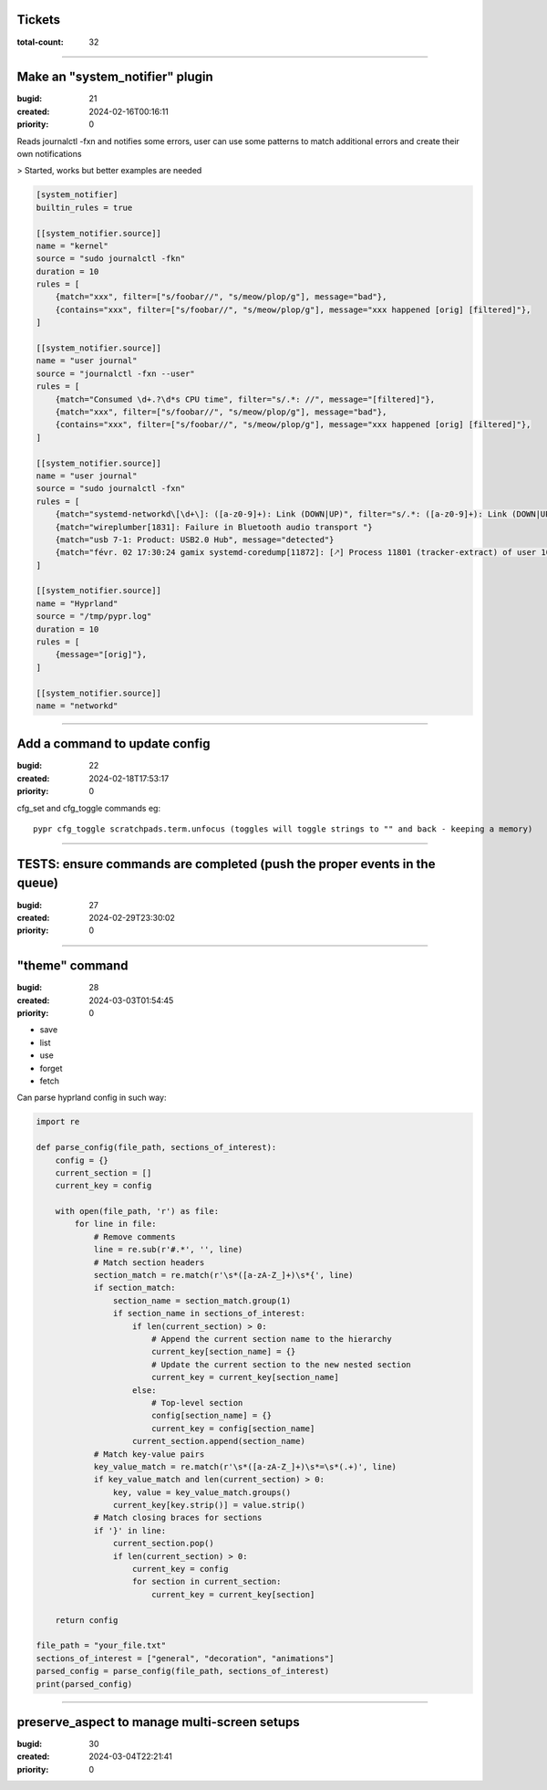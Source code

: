Tickets
=======

:total-count: 32

--------------------------------------------------------------------------------

Make an "system_notifier" plugin
================================

:bugid: 21
:created: 2024-02-16T00:16:11
:priority: 0

Reads journalctl -fxn and notifies some errors,
user can use some patterns to match additional errors
and create their own notifications

> Started, works but better examples are needed


.. code:: toml

    [system_notifier]
    builtin_rules = true

    [[system_notifier.source]]
    name = "kernel"
    source = "sudo journalctl -fkn"
    duration = 10
    rules = [
        {match="xxx", filter=["s/foobar//", "s/meow/plop/g"], message="bad"},
        {contains="xxx", filter=["s/foobar//", "s/meow/plop/g"], message="xxx happened [orig] [filtered]"},
    ]

    [[system_notifier.source]]
    name = "user journal"
    source = "journalctl -fxn --user"
    rules = [
        {match="Consumed \d+.?\d*s CPU time", filter="s/.*: //", message="[filtered]"},
        {match="xxx", filter=["s/foobar//", "s/meow/plop/g"], message="bad"},
        {contains="xxx", filter=["s/foobar//", "s/meow/plop/g"], message="xxx happened [orig] [filtered]"},
    ]

    [[system_notifier.source]]
    name = "user journal"
    source = "sudo journalctl -fxn"
    rules = [
        {match="systemd-networkd\[\d+\]: ([a-z0-9]+): Link (DOWN|UP)", filter="s/.*: ([a-z0-9]+): Link (DOWN|UP)/\1 \2/", message="[filtered]"}
        {match="wireplumber[1831]: Failure in Bluetooth audio transport "}
        {match="usb 7-1: Product: USB2.0 Hub", message="detected"}
        {match="févr. 02 17:30:24 gamix systemd-coredump[11872]: [🡕] Process 11801 (tracker-extract) of user 1000 dumped core."}
    ]

    [[system_notifier.source]]
    name = "Hyprland"
    source = "/tmp/pypr.log"
    duration = 10
    rules = [
        {message="[orig]"},
    ]

    [[system_notifier.source]]
    name = "networkd"

--------------------------------------------------------------------------------

Add a command to update config
==============================

:bugid: 22
:created: 2024-02-18T17:53:17
:priority: 0

cfg_set and cfg_toggle commands
eg::

  pypr cfg_toggle scratchpads.term.unfocus (toggles will toggle strings to "" and back - keeping a memory)

--------------------------------------------------------------------------------

TESTS: ensure commands are completed (push the proper events in the queue)
==========================================================================

:bugid: 27
:created: 2024-02-29T23:30:02
:priority: 0

--------------------------------------------------------------------------------

"theme" command
===============

:bugid: 28
:created: 2024-03-03T01:54:45
:priority: 0

- save
- list
- use
- forget
- fetch

Can parse hyprland config in such way:

.. code:: python

    import re

    def parse_config(file_path, sections_of_interest):
        config = {}
        current_section = []
        current_key = config

        with open(file_path, 'r') as file:
            for line in file:
                # Remove comments
                line = re.sub(r'#.*', '', line)
                # Match section headers
                section_match = re.match(r'\s*([a-zA-Z_]+)\s*{', line)
                if section_match:
                    section_name = section_match.group(1)
                    if section_name in sections_of_interest:
                        if len(current_section) > 0:
                            # Append the current section name to the hierarchy
                            current_key[section_name] = {}
                            # Update the current section to the new nested section
                            current_key = current_key[section_name]
                        else:
                            # Top-level section
                            config[section_name] = {}
                            current_key = config[section_name]
                        current_section.append(section_name)
                # Match key-value pairs
                key_value_match = re.match(r'\s*([a-zA-Z_]+)\s*=\s*(.+)', line)
                if key_value_match and len(current_section) > 0:
                    key, value = key_value_match.groups()
                    current_key[key.strip()] = value.strip()
                # Match closing braces for sections
                if '}' in line:
                    current_section.pop()
                    if len(current_section) > 0:
                        current_key = config
                        for section in current_section:
                            current_key = current_key[section]

        return config

    file_path = "your_file.txt"
    sections_of_interest = ["general", "decoration", "animations"]
    parsed_config = parse_config(file_path, sections_of_interest)
    print(parsed_config)

--------------------------------------------------------------------------------

preserve_aspect to manage multi-screen setups
=============================================

:bugid: 30
:created: 2024-03-04T22:21:41
:priority: 0
